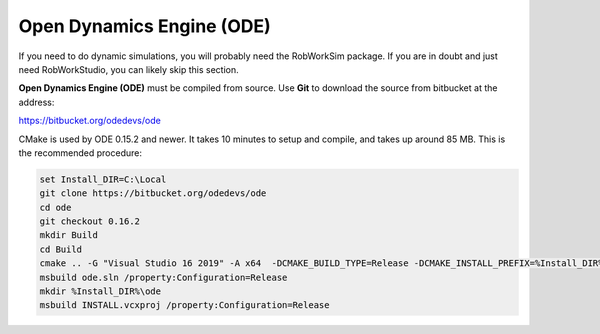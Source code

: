 Open Dynamics Engine (ODE)
**************************

If you need to do dynamic simulations, you will probably need the
RobWorkSim package. If you are in doubt and just need RobWorkStudio, you
can likely skip this section.

**Open Dynamics Engine (ODE)** must be compiled from source. Use
**Git** to download the source from bitbucket at the address:

https://bitbucket.org/odedevs/ode

CMake is used by ODE 0.15.2 and newer. It takes 10 minutes to setup and
compile, and takes up around 85 MB. This is the recommended procedure:

.. code-block:: batch

    set Install_DIR=C:\Local
    git clone https://bitbucket.org/odedevs/ode
    cd ode
    git checkout 0.16.2
    mkdir Build
    cd Build
    cmake .. -G "Visual Studio 16 2019" -A x64  -DCMAKE_BUILD_TYPE=Release -DCMAKE_INSTALL_PREFIX=%Install_DIR%\ode -DBUILD_SHARED_LIBS:BOOL=OFF -DODE_WITH_DEMOS=OFF -DODE_WITH_OU=ON -DODE_WITH_TESTS=OFF -DODE_DOULBE_PRECISION=ON
    msbuild ode.sln /property:Configuration=Release
    mkdir %Install_DIR%\ode
    msbuild INSTALL.vcxproj /property:Configuration=Release
